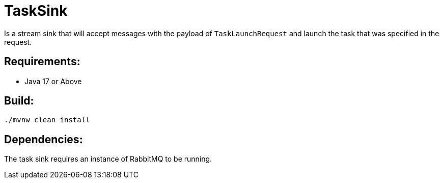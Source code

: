 = TaskSink

Is a stream sink that will accept messages with the payload of `TaskLaunchRequest` and
launch the task that was specified in the request.

== Requirements:

* Java 17 or Above

== Build:

[source,shell]
----
./mvnw clean install
----

== Dependencies:

The task sink requires an instance of RabbitMQ to be running.

